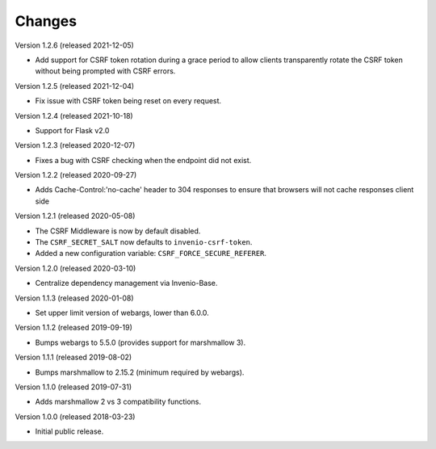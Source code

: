 ..
    This file is part of Invenio.
    Copyright (C) 2015-2020 CERN.

    Invenio is free software; you can redistribute it and/or modify it
    under the terms of the MIT License; see LICENSE file for more details.

Changes
=======

Version 1.2.6 (released 2021-12-05)

- Add support for CSRF token rotation during a grace period to allow clients
  transparently rotate the CSRF token without being prompted with CSRF errors.

Version 1.2.5 (released 2021-12-04)

- Fix issue with CSRF token being reset on every request.

Version 1.2.4 (released 2021-10-18)

- Support for Flask v2.0

Version 1.2.3 (released 2020-12-07)

- Fixes a bug with CSRF checking when the endpoint did not exist.

Version 1.2.2 (released 2020-09-27)

- Adds Cache-Control:'no-cache' header to 304 responses to
  ensure that browsers will not cache responses client side

Version 1.2.1 (released 2020-05-08)

- The CSRF Middleware is now by default disabled.
- The ``CSRF_SECRET_SALT`` now defaults to ``invenio-csrf-token``.
- Added a new configuration variable: ``CSRF_FORCE_SECURE_REFERER``.

Version 1.2.0 (released 2020-03-10)

- Centralize dependency management via Invenio-Base.

Version 1.1.3 (released 2020-01-08)

- Set upper limit version of webargs, lower than 6.0.0.

Version 1.1.2 (released 2019-09-19)

- Bumps webargs to 5.5.0 (provides support for marshmallow 3).

Version 1.1.1 (released 2019-08-02)

- Bumps marshmallow to 2.15.2 (minimum required by webargs).

Version 1.1.0 (released 2019-07-31)

- Adds marshmallow 2 vs 3 compatibility functions.

Version 1.0.0 (released 2018-03-23)

- Initial public release.
